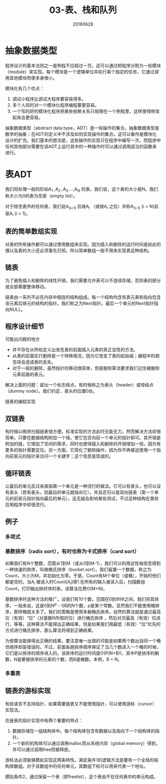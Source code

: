 #+title:03-表、栈和队列
#+date:20180628
#+email:anbgsl1110@gmail.com
#+keywords: 数据结构 算法分析 表、栈和队列  jiayonghliang
#+description:表、栈和队列
#+options: toc:2 html-postamble:nil
#+html_head: <link rel="stylesheet" href="http://www.jiayongliang.cn/css/org.css" type="text/css" /><div id="main-menu-index"></div><script src="http://www.jiayongliang.cn/js/add-main-menu.js" type="text/javascript"></script>
* 抽象数据类型
程序设计的基本法则之一是例程不应超过一页。这可以通过把程序分割为一些模块（module）来实现。每个模块是一个逻辑单位并执行某个指定的任务，它通过调用其他模块而使本身很小。

模块化有几个优点：
1. 调试小程序比调试大程序要容易得多。
2. 多个人同时对一个模块化程序编程要更容易。
3. 一个写的好的模块化程序把某些依赖关系只局限在一个例程里，这样使得修改起来会更容易。

抽象数据类型（abstract data type，ADT）是一些操作的集合。抽象数据类型是数学的抽象；在ADT的定义中不涉及如何实现操作的集合。这可以看作是模块化设计的扩充。我们基本的想法是，这些操作的实现只在程序中编写一次，而程序中任何其他部分需要在该ADT上运行其中的一种操作时可以通过调用适当的函数来进行。
* 表ADT
我们将处理一般的形如A_1 ,A_2 ,A_3 ...,A_N 的表。我们说，这个表的大小是N。我们称大小为0的表为空表（empty list）。

对于除空表外的任何表，我们说A_(i+1) 后继A_i （或继A_i 之后）并称A_(i-1) (i < N)前驱A_i (i > 1)。
** 表的简单数组实现
对表的所有操作都可以通过使用数组来实现。因为插入和删除的运行时间是如此的慢以及表的大小还必须事先已知，所以简单数组一般不用来实现表这种结构。
** 链表
为了避免插入和删除的线性开销，我们需要允许表可以不连续存储，否则表的部分或全部需要整体移动。

[[http://www.jiayongliang.cn/diary/img/201806/arrayList-implement01.png]]

链表由一系列不必在内存中相连的结构组成。每一个结构均含有表元素和指向包含该元素后继元的结构的指针。我们称之为Next指针。最后一个单元的Next指针指向NULL。
** 程序设计细节
可能出问题的地方
- 并不存在从所给定义出发在表的前面插入元素的真正显性的方法。
- 从表的前面实行删除是一个特殊情况，因为它改变了表的起始端；编程中的疏忽将会造成表的丢失。
- 对于一般的删除，虽然指针的移动很简单，但是删除算法要求我们记住被删除元素前面的表元。
解决上面的问题：留出一个标志结点，有时候称之为表头（header）或哑结点（dummy node）。我们约定，表头的位置0处。

[[http://www.jiayongliang.cn/diary/img/201806/arrayList-implement02.png]]

链表的编程实现

[[http://www.jiayongliang.cn/diary/img/201806/arrayList-implement03.png]]

[[http://www.jiayongliang.cn/diary/img/201806/arrayList-implement04.png]]

[[http://www.jiayongliang.cn/diary/img/201806/arrayList-implement05.png]]

[[http://www.jiayongliang.cn/diary/img/201806/arrayList-implement06.png]]

[[http://www.jiayongliang.cn/diary/img/201806/arrayList-implement07.png]]

[[http://www.jiayongliang.cn/diary/img/201806/arrayList-implement08.png]]
** 双链表
有时候以倒序扫描链表很方便。标准实现的方法此时无能无力，然而解决方法却很简单。只要在数据结构附加一个域，使它包含向前一个单元的指针即可。其开销是附加的链，它增加了空间的需求，同时也使得插入和删除的开销增加一倍，因为有更多的指针需要定位。另一方面，它简化了删除操作，因为你不再被迫使用一个指向前驱元的指针来访问一个关键字；这个信息是现成的。

[[http://www.jiayongliang.cn/diary/img/201806/arrayList-implement09.png]]
** 循环链表
让最后的单元反过来直指第一个单元是一种流行的做法。它可以有表头，也可以没有表头（若有表头，则最后的单元就指向它），并且还可以是双向链表（第一个单元的前驱元指针指向最后的单元）。这无疑会影响某些测试，不过这种结构在某些应用程序中却很流行。

[[http://www.jiayongliang.cn/diary/img/201806/arrayList-implement10.png]]
** 例子
*** 多项式
*** 基数排序（radix sort），有时也称为卡式排序（card sort）
如果我们有N个整数，范围从1到M（或从0到M-1），我们可以利用这性格信息得到一种快速的排序，叫做桶氏排序（bucket sort）。我们留置一个数据，称之为Count，大小为M，并初始化为零。于是。Count有M个单位（或桶），开始时他们都是空的。当A_i 被读入时Count[A_i]增1.在所有的输入被读入后，扫描数组Count，打印输出排好序的表。该算法花费O(M+N)。

基数排序时这种方法的推广。设我们有10个数，范围在0到999之间，我们将其排序。一般来说，这是0到N^p - 1间的N个数，p是某个常数。显然我们不能使用桶排序，那样桶就太多了。我们的策略是使用多躺桶氏排序。自然的算法就是通过最高位（有效）“位”（对基数N所取的位）进行桶氏排序
，然后对次最高（有效）位进行，等等。这种算法不能得出正确结果，但是如果我们用最低（有效）"位"优先的方式进行桶氏排序，那么算法将得到正确结果。

[[http://www.jiayongliang.cn/diary/img/201806/arrayList-implement12.png]]

为使算法能够得出正确的结果，要注意唯一出错的可能是如果两个数出自同一个桶但顺序却是错误的。不过，前面各趟排序顺序保证了当几个数进入一个桶的时候，它们是以排序的顺序进入的。该排序的运行时间是O(P(N+B))，其中P是排序的躺数，N是要被排序的元素的个数，而B是桶数。本例，B = N。

*** 多重表

[[http://www.jiayongliang.cn/diary/img/201806/arrayList-implement11.png]]

** 链表的游标实现
有些语言不支持指针，如果需要链表又不能使用指针，可以使用游标（cursor）实现法。

在链表的指针实现中有两个重要的特点：
1. 数据存储在一组结构体中。每个结构体包含有数据以及指向下一个结构体的指针。
2. 一个新的机构体可以通过调用malloc而从系统内存（global memory）得到，并可以通过调用free而被释放。

游标法必须能够模拟实现这两条特性。满足条件1的逻辑方法是要有一个全局的结构体数组。对于该数组中的任何单元，其数组下标可以用来代表一个地址。

模拟条件2，通过保留一个表（即freelist），这个表由不在任何表中的单元构成。